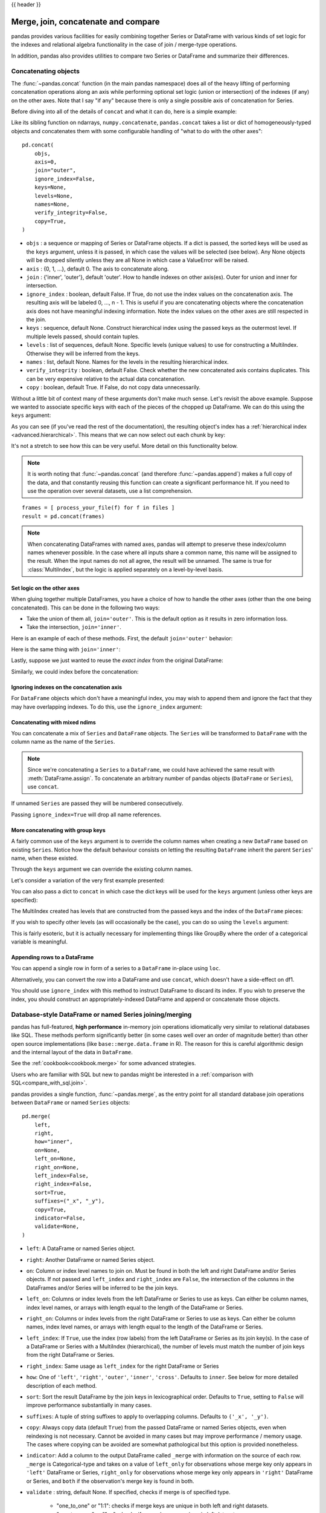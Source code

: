 .. _merging:

{{ header }}

.. ipython:: python
   :suppress:

   from matplotlib import pyplot as plt
   import pandas.util._doctools as doctools

   p = doctools.TablePlotter()


************************************
Merge, join, concatenate and compare
************************************

pandas provides various facilities for easily combining together Series or
DataFrame with various kinds of set logic for the indexes
and relational algebra functionality in the case of join / merge-type
operations.

In addition, pandas also provides utilities to compare two Series or DataFrame
and summarize their differences.

.. _merging.concat:

Concatenating objects
---------------------

The :func:`~pandas.concat` function (in the main pandas namespace) does all of
the heavy lifting of performing concatenation operations along an axis while
performing optional set logic (union or intersection) of the indexes (if any) on
the other axes. Note that I say "if any" because there is only a single possible
axis of concatenation for Series.

Before diving into all of the details of ``concat`` and what it can do, here is
a simple example:

.. ipython:: python

   df1 = pd.DataFrame(
       {
           "A": ["A0", "A1", "A2", "A3"],
           "B": ["B0", "B1", "B2", "B3"],
           "C": ["C0", "C1", "C2", "C3"],
           "D": ["D0", "D1", "D2", "D3"],
       },
       index=[0, 1, 2, 3],
   )

   df2 = pd.DataFrame(
       {
           "A": ["A4", "A5", "A6", "A7"],
           "B": ["B4", "B5", "B6", "B7"],
           "C": ["C4", "C5", "C6", "C7"],
           "D": ["D4", "D5", "D6", "D7"],
       },
       index=[4, 5, 6, 7],
   )

   df3 = pd.DataFrame(
       {
           "A": ["A8", "A9", "A10", "A11"],
           "B": ["B8", "B9", "B10", "B11"],
           "C": ["C8", "C9", "C10", "C11"],
           "D": ["D8", "D9", "D10", "D11"],
       },
       index=[8, 9, 10, 11],
   )

   frames = [df1, df2, df3]
   result = pd.concat(frames)

.. ipython:: python
   :suppress:

   @savefig merging_concat_basic.png
   p.plot(frames, result, labels=["df1", "df2", "df3"], vertical=True);
   plt.close("all");

Like its sibling function on ndarrays, ``numpy.concatenate``, ``pandas.concat``
takes a list or dict of homogeneously-typed objects and concatenates them with
some configurable handling of "what to do with the other axes":

::

    pd.concat(
        objs,
        axis=0,
        join="outer",
        ignore_index=False,
        keys=None,
        levels=None,
        names=None,
        verify_integrity=False,
        copy=True,
    )

* ``objs`` : a sequence or mapping of Series or DataFrame objects. If a
  dict is passed, the sorted keys will be used as the ``keys`` argument, unless
  it is passed, in which case the values will be selected (see below). Any None
  objects will be dropped silently unless they are all None in which case a
  ValueError will be raised.
* ``axis`` : {0, 1, ...}, default 0. The axis to concatenate along.
* ``join`` : {'inner', 'outer'}, default 'outer'. How to handle indexes on
  other axis(es). Outer for union and inner for intersection.
* ``ignore_index`` : boolean, default False. If True, do not use the index
  values on the concatenation axis. The resulting axis will be labeled 0, ...,
  n - 1. This is useful if you are concatenating objects where the
  concatenation axis does not have meaningful indexing information. Note
  the index values on the other axes are still respected in the join.
* ``keys`` : sequence, default None. Construct hierarchical index using the
  passed keys as the outermost level. If multiple levels passed, should
  contain tuples.
* ``levels`` : list of sequences, default None. Specific levels (unique values)
  to use for constructing a MultiIndex. Otherwise they will be inferred from the
  keys.
* ``names`` : list, default None. Names for the levels in the resulting
  hierarchical index.
* ``verify_integrity`` : boolean, default False. Check whether the new
  concatenated axis contains duplicates. This can be very expensive relative
  to the actual data concatenation.
* ``copy`` : boolean, default True. If False, do not copy data unnecessarily.

Without a little bit of context many of these arguments don't make much sense.
Let's revisit the above example. Suppose we wanted to associate specific keys
with each of the pieces of the chopped up DataFrame. We can do this using the
``keys`` argument:

.. ipython:: python

   result = pd.concat(frames, keys=["x", "y", "z"])

.. ipython:: python
   :suppress:

   @savefig merging_concat_keys.png
   p.plot(frames, result, labels=["df1", "df2", "df3"], vertical=True)
   plt.close("all");

As you can see (if you've read the rest of the documentation), the resulting
object's index has a :ref:`hierarchical index <advanced.hierarchical>`. This
means that we can now select out each chunk by key:

.. ipython:: python

   result.loc["y"]

It's not a stretch to see how this can be very useful. More detail on this
functionality below.

.. note::
   It is worth noting that :func:`~pandas.concat` (and therefore
   :func:`~pandas.append`) makes a full copy of the data, and that constantly
   reusing this function can create a significant performance hit. If you need
   to use the operation over several datasets, use a list comprehension.

::

   frames = [ process_your_file(f) for f in files ]
   result = pd.concat(frames)

.. note::

   When concatenating DataFrames with named axes, pandas will attempt to preserve
   these index/column names whenever possible. In the case where all inputs share a
   common name, this name will be assigned to the result. When the input names do
   not all agree, the result will be unnamed. The same is true for :class:`MultiIndex`,
   but the logic is applied separately on a level-by-level basis.


Set logic on the other axes
~~~~~~~~~~~~~~~~~~~~~~~~~~~

When gluing together multiple DataFrames, you have a choice of how to handle
the other axes (other than the one being concatenated). This can be done in
the following two ways:

* Take the union of them all, ``join='outer'``. This is the default
  option as it results in zero information loss.
* Take the intersection, ``join='inner'``.

Here is an example of each of these methods. First, the default ``join='outer'``
behavior:

.. ipython:: python

   df4 = pd.DataFrame(
       {
           "B": ["B2", "B3", "B6", "B7"],
           "D": ["D2", "D3", "D6", "D7"],
           "F": ["F2", "F3", "F6", "F7"],
       },
       index=[2, 3, 6, 7],
   )
   result = pd.concat([df1, df4], axis=1)


.. ipython:: python
   :suppress:

   @savefig merging_concat_axis1.png
   p.plot([df1, df4], result, labels=["df1", "df4"], vertical=False);
   plt.close("all");

Here is the same thing with ``join='inner'``:

.. ipython:: python

   result = pd.concat([df1, df4], axis=1, join="inner")

.. ipython:: python
   :suppress:

   @savefig merging_concat_axis1_inner.png
   p.plot([df1, df4], result, labels=["df1", "df4"], vertical=False);
   plt.close("all");

Lastly, suppose we just wanted to reuse the *exact index* from the original
DataFrame:

.. ipython:: python

   result = pd.concat([df1, df4], axis=1).reindex(df1.index)

Similarly, we could index before the concatenation:

.. ipython:: python

    pd.concat([df1, df4.reindex(df1.index)], axis=1)

.. ipython:: python
   :suppress:

   @savefig merging_concat_axis1_join_axes.png
   p.plot([df1, df4], result, labels=["df1", "df4"], vertical=False);
   plt.close("all");

.. _merging.ignore_index:

Ignoring indexes on the concatenation axis
~~~~~~~~~~~~~~~~~~~~~~~~~~~~~~~~~~~~~~~~~~
For ``DataFrame`` objects which don't have a meaningful index, you may wish
to append them and ignore the fact that they may have overlapping indexes. To
do this, use the ``ignore_index`` argument:

.. ipython:: python

   result = pd.concat([df1, df4], ignore_index=True, sort=False)

.. ipython:: python
   :suppress:

   @savefig merging_concat_ignore_index.png
   p.plot([df1, df4], result, labels=["df1", "df4"], vertical=True);
   plt.close("all");

.. _merging.mixed_ndims:

Concatenating with mixed ndims
~~~~~~~~~~~~~~~~~~~~~~~~~~~~~~

You can concatenate a mix of ``Series`` and ``DataFrame`` objects. The
``Series`` will be transformed to ``DataFrame`` with the column name as
the name of the ``Series``.

.. ipython:: python

   s1 = pd.Series(["X0", "X1", "X2", "X3"], name="X")
   result = pd.concat([df1, s1], axis=1)

.. ipython:: python
   :suppress:

   @savefig merging_concat_mixed_ndim.png
   p.plot([df1, s1], result, labels=["df1", "s1"], vertical=False);
   plt.close("all");

.. note::

   Since we're concatenating a ``Series`` to a ``DataFrame``, we could have
   achieved the same result with :meth:`DataFrame.assign`. To concatenate an
   arbitrary number of pandas objects (``DataFrame`` or ``Series``), use
   ``concat``.

If unnamed ``Series`` are passed they will be numbered consecutively.

.. ipython:: python

   s2 = pd.Series(["_0", "_1", "_2", "_3"])
   result = pd.concat([df1, s2, s2, s2], axis=1)

.. ipython:: python
   :suppress:

   @savefig merging_concat_unnamed_series.png
   p.plot([df1, s2], result, labels=["df1", "s2"], vertical=False);
   plt.close("all");

Passing ``ignore_index=True`` will drop all name references.

.. ipython:: python

   result = pd.concat([df1, s1], axis=1, ignore_index=True)

.. ipython:: python
   :suppress:

   @savefig merging_concat_series_ignore_index.png
   p.plot([df1, s1], result, labels=["df1", "s1"], vertical=False);
   plt.close("all");

More concatenating with group keys
~~~~~~~~~~~~~~~~~~~~~~~~~~~~~~~~~~

A fairly common use of the ``keys`` argument is to override the column names
when creating a new ``DataFrame`` based on existing ``Series``.
Notice how the default behaviour consists on letting the resulting ``DataFrame``
inherit the parent ``Series``' name, when these existed.

.. ipython:: python

   s3 = pd.Series([0, 1, 2, 3], name="foo")
   s4 = pd.Series([0, 1, 2, 3])
   s5 = pd.Series([0, 1, 4, 5])

   pd.concat([s3, s4, s5], axis=1)

Through the ``keys`` argument we can override the existing column names.

.. ipython:: python

   pd.concat([s3, s4, s5], axis=1, keys=["red", "blue", "yellow"])

Let's consider a variation of the very first example presented:

.. ipython:: python

   result = pd.concat(frames, keys=["x", "y", "z"])

.. ipython:: python
   :suppress:

   @savefig merging_concat_group_keys2.png
   p.plot(frames, result, labels=["df1", "df2", "df3"], vertical=True);
   plt.close("all");

You can also pass a dict to ``concat`` in which case the dict keys will be used
for the ``keys`` argument (unless other keys are specified):

.. ipython:: python

   pieces = {"x": df1, "y": df2, "z": df3}
   result = pd.concat(pieces)

.. ipython:: python
   :suppress:

   @savefig merging_concat_dict.png
   p.plot([df1, df2, df3], result, labels=["df1", "df2", "df3"], vertical=True);
   plt.close("all");

.. ipython:: python

   result = pd.concat(pieces, keys=["z", "y"])

.. ipython:: python
   :suppress:

   @savefig merging_concat_dict_keys.png
   p.plot([df1, df2, df3], result, labels=["df1", "df2", "df3"], vertical=True);
   plt.close("all");

The MultiIndex created has levels that are constructed from the passed keys and
the index of the ``DataFrame`` pieces:

.. ipython:: python

   result.index.levels

If you wish to specify other levels (as will occasionally be the case), you can
do so using the ``levels`` argument:

.. ipython:: python

   result = pd.concat(
       pieces, keys=["x", "y", "z"], levels=[["z", "y", "x", "w"]], names=["group_key"]
   )

.. ipython:: python
   :suppress:

   @savefig merging_concat_dict_keys_names.png
   p.plot([df1, df2, df3], result, labels=["df1", "df2", "df3"], vertical=True);
   plt.close("all");

.. ipython:: python

   result.index.levels

This is fairly esoteric, but it is actually necessary for implementing things
like GroupBy where the order of a categorical variable is meaningful.

.. _merging.append.row:

Appending rows to a DataFrame
~~~~~~~~~~~~~~~~~~~~~~~~~~~~~

You can append a single row in form of a series to a ``DataFrame`` in-place
using ``loc``.

.. ipython:: python

   s2 = pd.Series(["X0", "X1", "X2", "X3"], index=["A", "B", "C", "D"])
   df1.loc[len(df1)] = s2

Alternatively, you can convert the row into a DataFrame and use ``concat``,
which doesn't have a side-effect on df1.

.. ipython:: python

   result = pd.concat([df1, s2.to_frame().T], ignore_index=True)

.. ipython:: python
   :suppress:

   @savefig merging_append_series_as_row.png
   p.plot([df1, s2], result, labels=["df1", "s2"], vertical=True);
   plt.close("all");

You should use ``ignore_index`` with this method to instruct DataFrame to
discard its index. If you wish to preserve the index, you should construct an
appropriately-indexed DataFrame and append or concatenate those objects.

.. _merging.join:

Database-style DataFrame or named Series joining/merging
--------------------------------------------------------

pandas has full-featured, **high performance** in-memory join operations
idiomatically very similar to relational databases like SQL. These methods
perform significantly better (in some cases well over an order of magnitude
better) than other open source implementations (like ``base::merge.data.frame``
in R). The reason for this is careful algorithmic design and the internal layout
of the data in ``DataFrame``.

See the :ref:`cookbook<cookbook.merge>` for some advanced strategies.

Users who are familiar with SQL but new to pandas might be interested in a
:ref:`comparison with SQL<compare_with_sql.join>`.

pandas provides a single function, :func:`~pandas.merge`, as the entry point for
all standard database join operations between ``DataFrame`` or named ``Series`` objects:

::

    pd.merge(
        left,
        right,
        how="inner",
        on=None,
        left_on=None,
        right_on=None,
        left_index=False,
        right_index=False,
        sort=True,
        suffixes=("_x", "_y"),
        copy=True,
        indicator=False,
        validate=None,
    )

* ``left``: A DataFrame or named Series object.
* ``right``: Another DataFrame or named Series object.
* ``on``: Column or index level names to join on. Must be found in both the left
  and right DataFrame and/or Series objects. If not passed and ``left_index`` and
  ``right_index`` are ``False``, the intersection of the columns in the
  DataFrames and/or Series will be inferred to be the join keys.
* ``left_on``: Columns or index levels from the left DataFrame or Series to use as
  keys. Can either be column names, index level names, or arrays with length
  equal to the length of the DataFrame or Series.
* ``right_on``: Columns or index levels from the right DataFrame or Series to use as
  keys. Can either be column names, index level names, or arrays with length
  equal to the length of the DataFrame or Series.
* ``left_index``: If ``True``, use the index (row labels) from the left
  DataFrame or Series as its join key(s). In the case of a DataFrame or Series with a MultiIndex
  (hierarchical), the number of levels must match the number of join keys
  from the right DataFrame or Series.
* ``right_index``: Same usage as ``left_index`` for the right DataFrame or Series
* ``how``: One of ``'left'``, ``'right'``, ``'outer'``, ``'inner'``, ``'cross'``. Defaults
  to ``inner``. See below for more detailed description of each method.
* ``sort``: Sort the result DataFrame by the join keys in lexicographical
  order. Defaults to ``True``, setting to ``False`` will improve performance
  substantially in many cases.
* ``suffixes``: A tuple of string suffixes to apply to overlapping
  columns. Defaults to ``('_x', '_y')``.
* ``copy``: Always copy data (default ``True``) from the passed DataFrame or named Series
  objects, even when reindexing is not necessary. Cannot be avoided in many
  cases but may improve performance / memory usage. The cases where copying
  can be avoided are somewhat pathological but this option is provided
  nonetheless.
* ``indicator``: Add a column to the output DataFrame called ``_merge``
  with information on the source of each row. ``_merge`` is Categorical-type
  and takes on a value of ``left_only`` for observations whose merge key
  only appears in ``'left'`` DataFrame or Series, ``right_only`` for observations whose
  merge key only appears in ``'right'`` DataFrame or Series, and ``both`` if the
  observation's merge key is found in both.

* ``validate`` : string, default None.
  If specified, checks if merge is of specified type.

    * "one_to_one" or "1:1": checks if merge keys are unique in both
      left and right datasets.
    * "one_to_many" or "1:m": checks if merge keys are unique in left
      dataset.
    * "many_to_one" or "m:1": checks if merge keys are unique in right
      dataset.
    * "many_to_many" or "m:m": allowed, but does not result in checks.

.. note::

   Support for specifying index levels as the ``on``, ``left_on``, and
   ``right_on`` parameters was added in version 0.23.0.
   Support for merging named ``Series`` objects was added in version 0.24.0.

The return type will be the same as ``left``. If ``left`` is a ``DataFrame`` or named ``Series``
and ``right`` is a subclass of ``DataFrame``, the return type will still be ``DataFrame``.

``merge`` is a function in the pandas namespace, and it is also available as a
``DataFrame`` instance method :meth:`~DataFrame.merge`, with the calling
``DataFrame`` being implicitly considered the left object in the join.

The related :meth:`~DataFrame.join` method, uses ``merge`` internally for the
index-on-index (by default) and column(s)-on-index join. If you are joining on
index only, you may wish to use ``DataFrame.join`` to save yourself some typing.

Brief primer on merge methods (relational algebra)
~~~~~~~~~~~~~~~~~~~~~~~~~~~~~~~~~~~~~~~~~~~~~~~~~~

Experienced users of relational databases like SQL will be familiar with the
terminology used to describe join operations between two SQL-table like
structures (``DataFrame`` objects). There are several cases to consider which
are very important to understand:

* **one-to-one** joins: for example when joining two ``DataFrame`` objects on
  their indexes (which must contain unique values).
* **many-to-one** joins: for example when joining an index (unique) to one or
  more columns in a different ``DataFrame``.
* **many-to-many** joins: joining columns on columns.

.. note::

   When joining columns on columns (potentially a many-to-many join), any
   indexes on the passed ``DataFrame`` objects **will be discarded**.


It is worth spending some time understanding the result of the **many-to-many**
join case. In SQL / standard relational algebra, if a key combination appears
more than once in both tables, the resulting table will have the **Cartesian
product** of the associated data. Here is a very basic example with one unique
key combination:

.. ipython:: python

   left = pd.DataFrame(
       {
           "key": ["K0", "K1", "K2", "K3"],
           "A": ["A0", "A1", "A2", "A3"],
           "B": ["B0", "B1", "B2", "B3"],
       }
   )

   right = pd.DataFrame(
       {
           "key": ["K0", "K1", "K2", "K3"],
           "C": ["C0", "C1", "C2", "C3"],
           "D": ["D0", "D1", "D2", "D3"],
       }
   )
   result = pd.merge(left, right, on="key")

.. ipython:: python
   :suppress:

   @savefig merging_merge_on_key.png
   p.plot([left, right], result, labels=["left", "right"], vertical=False);
   plt.close("all");

Here is a more complicated example with multiple join keys. Only the keys
appearing in ``left`` and ``right`` are present (the intersection), since
``how='inner'`` by default.

.. ipython:: python

   left = pd.DataFrame(
       {
           "key1": ["K0", "K0", "K1", "K2"],
           "key2": ["K0", "K1", "K0", "K1"],
           "A": ["A0", "A1", "A2", "A3"],
           "B": ["B0", "B1", "B2", "B3"],
       }
   )

   right = pd.DataFrame(
       {
           "key1": ["K0", "K1", "K1", "K2"],
           "key2": ["K0", "K0", "K0", "K0"],
           "C": ["C0", "C1", "C2", "C3"],
           "D": ["D0", "D1", "D2", "D3"],
       }
   )

   result = pd.merge(left, right, on=["key1", "key2"])

.. ipython:: python
   :suppress:

   @savefig merging_merge_on_key_multiple.png
   p.plot([left, right], result, labels=["left", "right"], vertical=False);
   plt.close("all");

The ``how`` argument to ``merge`` specifies how to determine which keys are to
be included in the resulting table. If a key combination **does not appear** in
either the left or right tables, the values in the joined table will be
``NA``. Here is a summary of the ``how`` options and their SQL equivalent names:

.. csv-table::
    :header: "Merge method", "SQL Join Name", "Description"
    :widths: 20, 20, 60

    ``left``, ``LEFT OUTER JOIN``, Use keys from left frame only
    ``right``, ``RIGHT OUTER JOIN``, Use keys from right frame only
    ``outer``, ``FULL OUTER JOIN``, Use union of keys from both frames
    ``inner``, ``INNER JOIN``, Use intersection of keys from both frames
    ``cross``, ``CROSS JOIN``, Create the cartesian product of rows of both frames

.. ipython:: python

   result = pd.merge(left, right, how="left", on=["key1", "key2"])

.. ipython:: python
   :suppress:

   @savefig merging_merge_on_key_left.png
   p.plot([left, right], result, labels=["left", "right"], vertical=False);
   plt.close("all");

.. ipython:: python

   result = pd.merge(left, right, how="right", on=["key1", "key2"])

.. ipython:: python
   :suppress:

   @savefig merging_merge_on_key_right.png
   p.plot([left, right], result, labels=["left", "right"], vertical=False);

.. ipython:: python

   result = pd.merge(left, right, how="outer", on=["key1", "key2"])

.. ipython:: python
   :suppress:

   @savefig merging_merge_on_key_outer.png
   p.plot([left, right], result, labels=["left", "right"], vertical=False);
   plt.close("all");

.. ipython:: python

   result = pd.merge(left, right, how="inner", on=["key1", "key2"])

.. ipython:: python
   :suppress:

   @savefig merging_merge_on_key_inner.png
   p.plot([left, right], result, labels=["left", "right"], vertical=False);
   plt.close("all");

.. ipython:: python

   result = pd.merge(left, right, how="cross")

.. ipython:: python
   :suppress:

   @savefig merging_merge_cross.png
   p.plot([left, right], result, labels=["left", "right"], vertical=False);
   plt.close("all");

You can merge a mult-indexed Series and a DataFrame, if the names of
the MultiIndex correspond to the columns from the DataFrame. Transform
the Series to a DataFrame using :meth:`Series.reset_index` before merging,
as shown in the following example.

.. ipython:: python

   df = pd.DataFrame({"Let": ["A", "B", "C"], "Num": [1, 2, 3]})
   df

   ser = pd.Series(
       ["a", "b", "c", "d", "e", "f"],
       index=pd.MultiIndex.from_arrays(
           [["A", "B", "C"] * 2, [1, 2, 3, 4, 5, 6]], names=["Let", "Num"]
       ),
   )
   ser

   pd.merge(df, ser.reset_index(), on=["Let", "Num"])


Here is another example with duplicate join keys in DataFrames:

.. ipython:: python

   left = pd.DataFrame({"A": [1, 2], "B": [2, 2]})

   right = pd.DataFrame({"A": [4, 5, 6], "B": [2, 2, 2]})

   result = pd.merge(left, right, on="B", how="outer")

.. ipython:: python
   :suppress:

   @savefig merging_merge_on_key_dup.png
   p.plot([left, right], result, labels=["left", "right"], vertical=False);
   plt.close("all");


.. warning::

  Joining / merging on duplicate keys can cause a returned frame that is the multiplication of the row dimensions, which may result in memory overflow. It is the user' s responsibility to manage duplicate values in keys before joining large DataFrames.

.. _merging.validation:

Checking for duplicate keys
~~~~~~~~~~~~~~~~~~~~~~~~~~~

Users can use the ``validate`` argument to automatically check whether there
are unexpected duplicates in their merge keys. Key uniqueness is checked before
merge operations and so should protect against memory overflows. Checking key
uniqueness is also a good way to ensure user data structures are as expected.

In the following example, there are duplicate values of ``B`` in the right
``DataFrame``. As this is not a one-to-one merge -- as specified in the
``validate`` argument -- an exception will be raised.


.. ipython:: python

  left = pd.DataFrame({"A": [1, 2], "B": [1, 2]})
  right = pd.DataFrame({"A": [4, 5, 6], "B": [2, 2, 2]})

.. code-block:: ipython

  In [53]: result = pd.merge(left, right, on="B", how="outer", validate="one_to_one")
  ...
  MergeError: Merge keys are not unique in right dataset; not a one-to-one merge

If the user is aware of the duplicates in the right ``DataFrame`` but wants to
ensure there are no duplicates in the left DataFrame, one can use the
``validate='one_to_many'`` argument instead, which will not raise an exception.

.. ipython:: python

   pd.merge(left, right, on="B", how="outer", validate="one_to_many")


.. _merging.indicator:

The merge indicator
~~~~~~~~~~~~~~~~~~~

:func:`~pandas.merge` accepts the argument ``indicator``. If ``True``, a
Categorical-type column called ``_merge`` will be added to the output object
that takes on values:

  ===================================   ================
  Observation Origin                    ``_merge`` value
  ===================================   ================
  Merge key only in ``'left'`` frame    ``left_only``
  Merge key only in ``'right'`` frame   ``right_only``
  Merge key in both frames              ``both``
  ===================================   ================

.. ipython:: python

   df1 = pd.DataFrame({"col1": [0, 1], "col_left": ["a", "b"]})
   df2 = pd.DataFrame({"col1": [1, 2, 2], "col_right": [2, 2, 2]})
   pd.merge(df1, df2, on="col1", how="outer", indicator=True)

The ``indicator`` argument will also accept string arguments, in which case the indicator function will use the value of the passed string as the name for the indicator column.

.. ipython:: python

   pd.merge(df1, df2, on="col1", how="outer", indicator="indicator_column")


.. _merging.dtypes:

Merge dtypes
~~~~~~~~~~~~

Merging will preserve the dtype of the join keys.

.. ipython:: python

   left = pd.DataFrame({"key": [1], "v1": [10]})
   left
   right = pd.DataFrame({"key": [1, 2], "v1": [20, 30]})
   right

We are able to preserve the join keys:

.. ipython:: python

   pd.merge(left, right, how="outer")
   pd.merge(left, right, how="outer").dtypes

Of course if you have missing values that are introduced, then the
resulting dtype will be upcast.

.. ipython:: python

   pd.merge(left, right, how="outer", on="key")
   pd.merge(left, right, how="outer", on="key").dtypes

Merging will preserve ``category`` dtypes of the mergands. See also the section on :ref:`categoricals <categorical.merge>`.

The left frame.

.. ipython:: python

   from pandas.api.types import CategoricalDtype

   X = pd.Series(np.random.choice(["foo", "bar"], size=(10,)))
   X = X.astype(CategoricalDtype(categories=["foo", "bar"]))

   left = pd.DataFrame(
       {"X": X, "Y": np.random.choice(["one", "two", "three"], size=(10,))}
   )
   left
   left.dtypes

The right frame.

.. ipython:: python

   right = pd.DataFrame(
       {
           "X": pd.Series(["foo", "bar"], dtype=CategoricalDtype(["foo", "bar"])),
           "Z": [1, 2],
       }
   )
   right
   right.dtypes

The merged result:

.. ipython:: python

   result = pd.merge(left, right, how="outer")
   result
   result.dtypes

.. note::

   The category dtypes must be *exactly* the same, meaning the same categories and the ordered attribute.
   Otherwise the result will coerce to the categories' dtype.

.. note::

   Merging on ``category`` dtypes that are the same can be quite performant compared to ``object`` dtype merging.

.. _merging.join.index:

Joining on index
~~~~~~~~~~~~~~~~

:meth:`DataFrame.join` is a convenient method for combining the columns of two
potentially differently-indexed ``DataFrames`` into a single result
``DataFrame``. Here is a very basic example:

.. ipython:: python

   left = pd.DataFrame(
       {"A": ["A0", "A1", "A2"], "B": ["B0", "B1", "B2"]}, index=["K0", "K1", "K2"]
   )

   right = pd.DataFrame(
       {"C": ["C0", "C2", "C3"], "D": ["D0", "D2", "D3"]}, index=["K0", "K2", "K3"]
   )

   result = left.join(right)

.. ipython:: python
   :suppress:

   @savefig merging_join.png
   p.plot([left, right], result, labels=["left", "right"], vertical=False);
   plt.close("all");

.. ipython:: python

   result = left.join(right, how="outer")

.. ipython:: python
   :suppress:

   @savefig merging_join_outer.png
   p.plot([left, right], result, labels=["left", "right"], vertical=False);
   plt.close("all");

The same as above, but with ``how='inner'``.

.. ipython:: python

   result = left.join(right, how="inner")

.. ipython:: python
   :suppress:

   @savefig merging_join_inner.png
   p.plot([left, right], result, labels=["left", "right"], vertical=False);
   plt.close("all");

The data alignment here is on the indexes (row labels). This same behavior can
be achieved using ``merge`` plus additional arguments instructing it to use the
indexes:

.. ipython:: python

   result = pd.merge(left, right, left_index=True, right_index=True, how="outer")

.. ipython:: python
   :suppress:

   @savefig merging_merge_index_outer.png
   p.plot([left, right], result, labels=["left", "right"], vertical=False);
   plt.close("all");

.. ipython:: python

   result = pd.merge(left, right, left_index=True, right_index=True, how="inner")

.. ipython:: python
   :suppress:

   @savefig merging_merge_index_inner.png
   p.plot([left, right], result, labels=["left", "right"], vertical=False);
   plt.close("all");

Joining key columns on an index
~~~~~~~~~~~~~~~~~~~~~~~~~~~~~~~

:meth:`~DataFrame.join` takes an optional ``on`` argument which may be a column
or multiple column names, which specifies that the passed ``DataFrame`` is to be
aligned on that column in the ``DataFrame``. These two function calls are
completely equivalent:

::

    left.join(right, on=key_or_keys)
    pd.merge(
        left, right, left_on=key_or_keys, right_index=True, how="left", sort=False
    )

Obviously you can choose whichever form you find more convenient. For
many-to-one joins (where one of the ``DataFrame``'s is already indexed by the
join key), using ``join`` may be more convenient. Here is a simple example:

.. ipython:: python

   left = pd.DataFrame(
       {
           "A": ["A0", "A1", "A2", "A3"],
           "B": ["B0", "B1", "B2", "B3"],
           "key": ["K0", "K1", "K0", "K1"],
       }
   )

   right = pd.DataFrame({"C": ["C0", "C1"], "D": ["D0", "D1"]}, index=["K0", "K1"])

   result = left.join(right, on="key")

.. ipython:: python
   :suppress:

   @savefig merging_join_key_columns.png
   p.plot([left, right], result, labels=["left", "right"], vertical=False);
   plt.close("all");

.. ipython:: python

   result = pd.merge(
       left, right, left_on="key", right_index=True, how="left", sort=False
   )

.. ipython:: python
   :suppress:

   @savefig merging_merge_key_columns.png
   p.plot([left, right], result, labels=["left", "right"], vertical=False);
   plt.close("all");

.. _merging.multikey_join:

To join on multiple keys, the passed DataFrame must have a ``MultiIndex``:

.. ipython:: python

   left = pd.DataFrame(
       {
           "A": ["A0", "A1", "A2", "A3"],
           "B": ["B0", "B1", "B2", "B3"],
           "key1": ["K0", "K0", "K1", "K2"],
           "key2": ["K0", "K1", "K0", "K1"],
       }
   )

   index = pd.MultiIndex.from_tuples(
       [("K0", "K0"), ("K1", "K0"), ("K2", "K0"), ("K2", "K1")]
   )
   right = pd.DataFrame(
       {"C": ["C0", "C1", "C2", "C3"], "D": ["D0", "D1", "D2", "D3"]}, index=index
   )

Now this can be joined by passing the two key column names:

.. ipython:: python

   result = left.join(right, on=["key1", "key2"])

.. ipython:: python
   :suppress:

   @savefig merging_join_multikeys.png
   p.plot([left, right], result, labels=["left", "right"], vertical=False);
   plt.close("all");

.. _merging.df_inner_join:

The default for ``DataFrame.join`` is to perform a left join (essentially a
"VLOOKUP" operation, for Excel users), which uses only the keys found in the
calling DataFrame. Other join types, for example inner join, can be just as
easily performed:

.. ipython:: python

   result = left.join(right, on=["key1", "key2"], how="inner")

.. ipython:: python
   :suppress:

   @savefig merging_join_multikeys_inner.png
   p.plot([left, right], result, labels=["left", "right"], vertical=False);
   plt.close("all");

As you can see, this drops any rows where there was no match.

.. _merging.join_on_mi:

Joining a single Index to a MultiIndex
~~~~~~~~~~~~~~~~~~~~~~~~~~~~~~~~~~~~~~

You can join a singly-indexed ``DataFrame`` with a level of a MultiIndexed ``DataFrame``.
The level will match on the name of the index of the singly-indexed frame against
a level name of the MultiIndexed frame.

..  ipython:: python

    left = pd.DataFrame(
        {"A": ["A0", "A1", "A2"], "B": ["B0", "B1", "B2"]},
        index=pd.Index(["K0", "K1", "K2"], name="key"),
    )

    index = pd.MultiIndex.from_tuples(
        [("K0", "Y0"), ("K1", "Y1"), ("K2", "Y2"), ("K2", "Y3")],
        names=["key", "Y"],
    )
    right = pd.DataFrame(
        {"C": ["C0", "C1", "C2", "C3"], "D": ["D0", "D1", "D2", "D3"]},
        index=index,
    )

    result = left.join(right, how="inner")


.. ipython:: python
   :suppress:

   @savefig merging_join_multiindex_inner.png
   p.plot([left, right], result, labels=["left", "right"], vertical=False);
   plt.close("all");

This is equivalent but less verbose and more memory efficient / faster than this.

..  ipython:: python

    result = pd.merge(
        left.reset_index(), right.reset_index(), on=["key"], how="inner"
    ).set_index(["key","Y"])

.. ipython:: python
   :suppress:

   @savefig merging_merge_multiindex_alternative.png
   p.plot([left, right], result, labels=["left", "right"], vertical=False);
   plt.close("all");

.. _merging.join_with_two_multi_indexes:

Joining with two MultiIndexes
~~~~~~~~~~~~~~~~~~~~~~~~~~~~~

This is supported in a limited way, provided that the index for the right
argument is completely used in the join, and is a subset of the indices in
the left argument, as in this example:

.. ipython:: python

   leftindex = pd.MultiIndex.from_product(
       [list("abc"), list("xy"), [1, 2]], names=["abc", "xy", "num"]
   )
   left = pd.DataFrame({"v1": range(12)}, index=leftindex)
   left

   rightindex = pd.MultiIndex.from_product(
       [list("abc"), list("xy")], names=["abc", "xy"]
   )
   right = pd.DataFrame({"v2": [100 * i for i in range(1, 7)]}, index=rightindex)
   right

   left.join(right, on=["abc", "xy"], how="inner")

If that condition is not satisfied, a join with two multi-indexes can be
done using the following code.

.. ipython:: python

   leftindex = pd.MultiIndex.from_tuples(
       [("K0", "X0"), ("K0", "X1"), ("K1", "X2")], names=["key", "X"]
   )
   left = pd.DataFrame(
       {"A": ["A0", "A1", "A2"], "B": ["B0", "B1", "B2"]}, index=leftindex
   )

   rightindex = pd.MultiIndex.from_tuples(
       [("K0", "Y0"), ("K1", "Y1"), ("K2", "Y2"), ("K2", "Y3")], names=["key", "Y"]
   )
   right = pd.DataFrame(
       {"C": ["C0", "C1", "C2", "C3"], "D": ["D0", "D1", "D2", "D3"]}, index=rightindex
   )

   result = pd.merge(
       left.reset_index(), right.reset_index(), on=["key"], how="inner"
   ).set_index(["key", "X", "Y"])

.. ipython:: python
   :suppress:

   @savefig merging_merge_two_multiindex.png
   p.plot([left, right], result, labels=["left", "right"], vertical=False);
   plt.close("all");

.. _merging.merge_on_columns_and_levels:

Merging on a combination of columns and index levels
~~~~~~~~~~~~~~~~~~~~~~~~~~~~~~~~~~~~~~~~~~~~~~~~~~~~

Strings passed as the ``on``, ``left_on``, and ``right_on`` parameters
may refer to either column names or index level names.  This enables merging
``DataFrame`` instances on a combination of index levels and columns without
resetting indexes.

.. ipython:: python

   left_index = pd.Index(["K0", "K0", "K1", "K2"], name="key1")

   left = pd.DataFrame(
       {
           "A": ["A0", "A1", "A2", "A3"],
           "B": ["B0", "B1", "B2", "B3"],
           "key2": ["K0", "K1", "K0", "K1"],
       },
       index=left_index,
   )

   right_index = pd.Index(["K0", "K1", "K2", "K2"], name="key1")

   right = pd.DataFrame(
       {
           "C": ["C0", "C1", "C2", "C3"],
           "D": ["D0", "D1", "D2", "D3"],
           "key2": ["K0", "K0", "K0", "K1"],
       },
       index=right_index,
   )

   result = left.merge(right, on=["key1", "key2"])

.. ipython:: python
   :suppress:

   @savefig merge_on_index_and_column.png
   p.plot([left, right], result, labels=["left", "right"], vertical=False);
   plt.close("all");

.. note::

   When DataFrames are merged on a string that matches an index level in both
   frames, the index level is preserved as an index level in the resulting
   DataFrame.

.. note::
   When DataFrames are merged using only some of the levels of a ``MultiIndex``,
   the extra levels will be dropped from the resulting merge. In order to
   preserve those levels, use ``reset_index`` on those level names to move
   those levels to columns prior to doing the merge.

.. note::

   If a string matches both a column name and an index level name, then a
   warning is issued and the column takes precedence. This will result in an
   ambiguity error in a future version.

Overlapping value columns
~~~~~~~~~~~~~~~~~~~~~~~~~

The merge ``suffixes`` argument takes a tuple of list of strings to append to
overlapping column names in the input ``DataFrame``\ s to disambiguate the result
columns:

.. ipython:: python

   left = pd.DataFrame({"k": ["K0", "K1", "K2"], "v": [1, 2, 3]})
   right = pd.DataFrame({"k": ["K0", "K0", "K3"], "v": [4, 5, 6]})

   result = pd.merge(left, right, on="k")

.. ipython:: python
   :suppress:

   @savefig merging_merge_overlapped.png
   p.plot([left, right], result, labels=["left", "right"], vertical=False);
   plt.close("all");

.. ipython:: python

   result = pd.merge(left, right, on="k", suffixes=("_l", "_r"))

.. ipython:: python
   :suppress:

   @savefig merging_merge_overlapped_suffix.png
   p.plot([left, right], result, labels=["left", "right"], vertical=False);
   plt.close("all");

:meth:`DataFrame.join` has ``lsuffix`` and ``rsuffix`` arguments which behave
similarly.

.. ipython:: python

   left = left.set_index("k")
   right = right.set_index("k")
   result = left.join(right, lsuffix="_l", rsuffix="_r")

.. ipython:: python
   :suppress:

   @savefig merging_merge_overlapped_multi_suffix.png
   p.plot([left, right], result, labels=["left", "right"], vertical=False);
   plt.close("all");

.. _merging.multiple_join:

Joining multiple DataFrames
~~~~~~~~~~~~~~~~~~~~~~~~~~~

A list or tuple of ``DataFrames`` can also be passed to :meth:`~DataFrame.join`
to join them together on their indexes.

.. ipython:: python

   right2 = pd.DataFrame({"v": [7, 8, 9]}, index=["K1", "K1", "K2"])
   result = left.join([right, right2])

.. ipython:: python
   :suppress:

   @savefig merging_join_multi_df.png
   p.plot(
       [left, right, right2],
       result,
       labels=["left", "right", "right2"],
       vertical=False,
   );
   plt.close("all");

.. _merging.combine_first.update:

Merging together values within Series or DataFrame columns
~~~~~~~~~~~~~~~~~~~~~~~~~~~~~~~~~~~~~~~~~~~~~~~~~~~~~~~~~~

Another fairly common situation is to have two like-indexed (or similarly
indexed) ``Series`` or ``DataFrame`` objects and wanting to "patch" values in
one object from values for matching indices in the other. Here is an example:

.. ipython:: python

   df1 = pd.DataFrame(
       [[np.nan, 3.0, 5.0], [-4.6, np.nan, np.nan], [np.nan, 7.0, np.nan]]
   )
   df2 = pd.DataFrame([[-42.6, np.nan, -8.2], [-5.0, 1.6, 4]], index=[1, 2])

For this, use the :meth:`~DataFrame.combine_first` method:

.. ipython:: python

   result = df1.combine_first(df2)

.. ipython:: python
   :suppress:

   @savefig merging_combine_first.png
   p.plot([df1, df2], result, labels=["df1", "df2"], vertical=False);
   plt.close("all");

Note that this method only takes values from the right ``DataFrame`` if they are
missing in the left ``DataFrame``. A related method, :meth:`~DataFrame.update`,
alters non-NA values in place:

.. ipython:: python
   :suppress:

   df1_copy = df1.copy()

.. ipython:: python

   df1.update(df2)

.. ipython:: python
   :suppress:

   @savefig merging_update.png
   p.plot([df1_copy, df2], df1, labels=["df1", "df2"], vertical=False);
   plt.close("all");

.. _merging.time_series:

Timeseries friendly merging
---------------------------

.. _merging.merge_ordered:

Merging ordered data
~~~~~~~~~~~~~~~~~~~~

A :func:`merge_ordered` function allows combining time series and other
ordered data. In particular it has an optional ``fill_method`` keyword to
fill/interpolate missing data:

.. ipython:: python

   left = pd.DataFrame(
       {"k": ["K0", "K1", "K1", "K2"], "lv": [1, 2, 3, 4], "s": ["a", "b", "c", "d"]}
   )

   right = pd.DataFrame({"k": ["K1", "K2", "K4"], "rv": [1, 2, 3]})

   pd.merge_ordered(left, right, fill_method="ffill", left_by="s")

.. _merging.merge_asof:

Merging asof
~~~~~~~~~~~~

A :func:`merge_asof` is similar to an ordered left-join except that we match on
nearest key rather than equal keys. For each row in the ``left`` ``DataFrame``,
we select the last row in the ``right`` ``DataFrame`` whose ``on`` key is less
than the left's key. Both DataFrames must be sorted by the key.

Optionally an asof merge can perform a group-wise merge. This matches the
``by`` key equally, in addition to the nearest match on the ``on`` key.

For example; we might have ``trades`` and ``quotes`` and we want to ``asof``
merge them.

.. ipython:: python

   trades = pd.DataFrame(
       {
           "time": pd.to_datetime(
               [
                   "20160525 13:30:00.023",
                   "20160525 13:30:00.038",
                   "20160525 13:30:00.048",
                   "20160525 13:30:00.048",
                   "20160525 13:30:00.048",
               ]
           ),
           "ticker": ["MSFT", "MSFT", "GOOG", "GOOG", "AAPL"],
           "price": [51.95, 51.95, 720.77, 720.92, 98.00],
           "quantity": [75, 155, 100, 100, 100],
       },
       columns=["time", "ticker", "price", "quantity"],
   )

   quotes = pd.DataFrame(
       {
           "time": pd.to_datetime(
               [
                   "20160525 13:30:00.023",
                   "20160525 13:30:00.023",
                   "20160525 13:30:00.030",
                   "20160525 13:30:00.041",
                   "20160525 13:30:00.048",
                   "20160525 13:30:00.049",
                   "20160525 13:30:00.072",
                   "20160525 13:30:00.075",
               ]
           ),
           "ticker": ["GOOG", "MSFT", "MSFT", "MSFT", "GOOG", "AAPL", "GOOG", "MSFT"],
           "bid": [720.50, 51.95, 51.97, 51.99, 720.50, 97.99, 720.50, 52.01],
           "ask": [720.93, 51.96, 51.98, 52.00, 720.93, 98.01, 720.88, 52.03],
       },
       columns=["time", "ticker", "bid", "ask"],
   )

.. ipython:: python

   trades
   quotes

By default we are taking the asof of the quotes.

.. ipython:: python

   pd.merge_asof(trades, quotes, on="time", by="ticker")

We only asof within ``2ms`` between the quote time and the trade time.

.. ipython:: python

   pd.merge_asof(trades, quotes, on="time", by="ticker", tolerance=pd.Timedelta("2ms"))

We only asof within ``10ms`` between the quote time and the trade time and we
exclude exact matches on time. Note that though we exclude the exact matches
(of the quotes), prior quotes **do** propagate to that point in time.

.. ipython:: python

   pd.merge_asof(
       trades,
       quotes,
       on="time",
       by="ticker",
       tolerance=pd.Timedelta("10ms"),
       allow_exact_matches=False,
   )

.. _merging.compare:

Comparing objects
-----------------

The :meth:`~Series.compare` and :meth:`~DataFrame.compare` methods allow you to
compare two DataFrame or Series, respectively, and summarize their differences.

This feature was added in :ref:`V1.1.0 <whatsnew_110.dataframe_or_series_comparing>`.

For example, you might want to compare two ``DataFrame`` and stack their differences
side by side.

.. ipython:: python

   df = pd.DataFrame(
       {
           "col1": ["a", "a", "b", "b", "a"],
           "col2": [1.0, 2.0, 3.0, np.nan, 5.0],
           "col3": [1.0, 2.0, 3.0, 4.0, 5.0],
       },
       columns=["col1", "col2", "col3"],
   )
   df

.. ipython:: python

   df2 = df.copy()
   df2.loc[0, "col1"] = "c"
   df2.loc[2, "col3"] = 4.0
   df2

.. ipython:: python

   df.compare(df2)

By default, if two corresponding values are equal, they will be shown as ``NaN``.
Furthermore, if all values in an entire row / column, the row / column will be
omitted from the result. The remaining differences will be aligned on columns.

If you wish, you may choose to stack the differences on rows.

.. ipython:: python

   df.compare(df2, align_axis=0)

If you wish to keep all original rows and columns, set ``keep_shape`` argument
to ``True``.

.. ipython:: python

   df.compare(df2, keep_shape=True)

You may also keep all the original values even if they are equal.

.. ipython:: python

   df.compare(df2, keep_shape=True, keep_equal=True)
